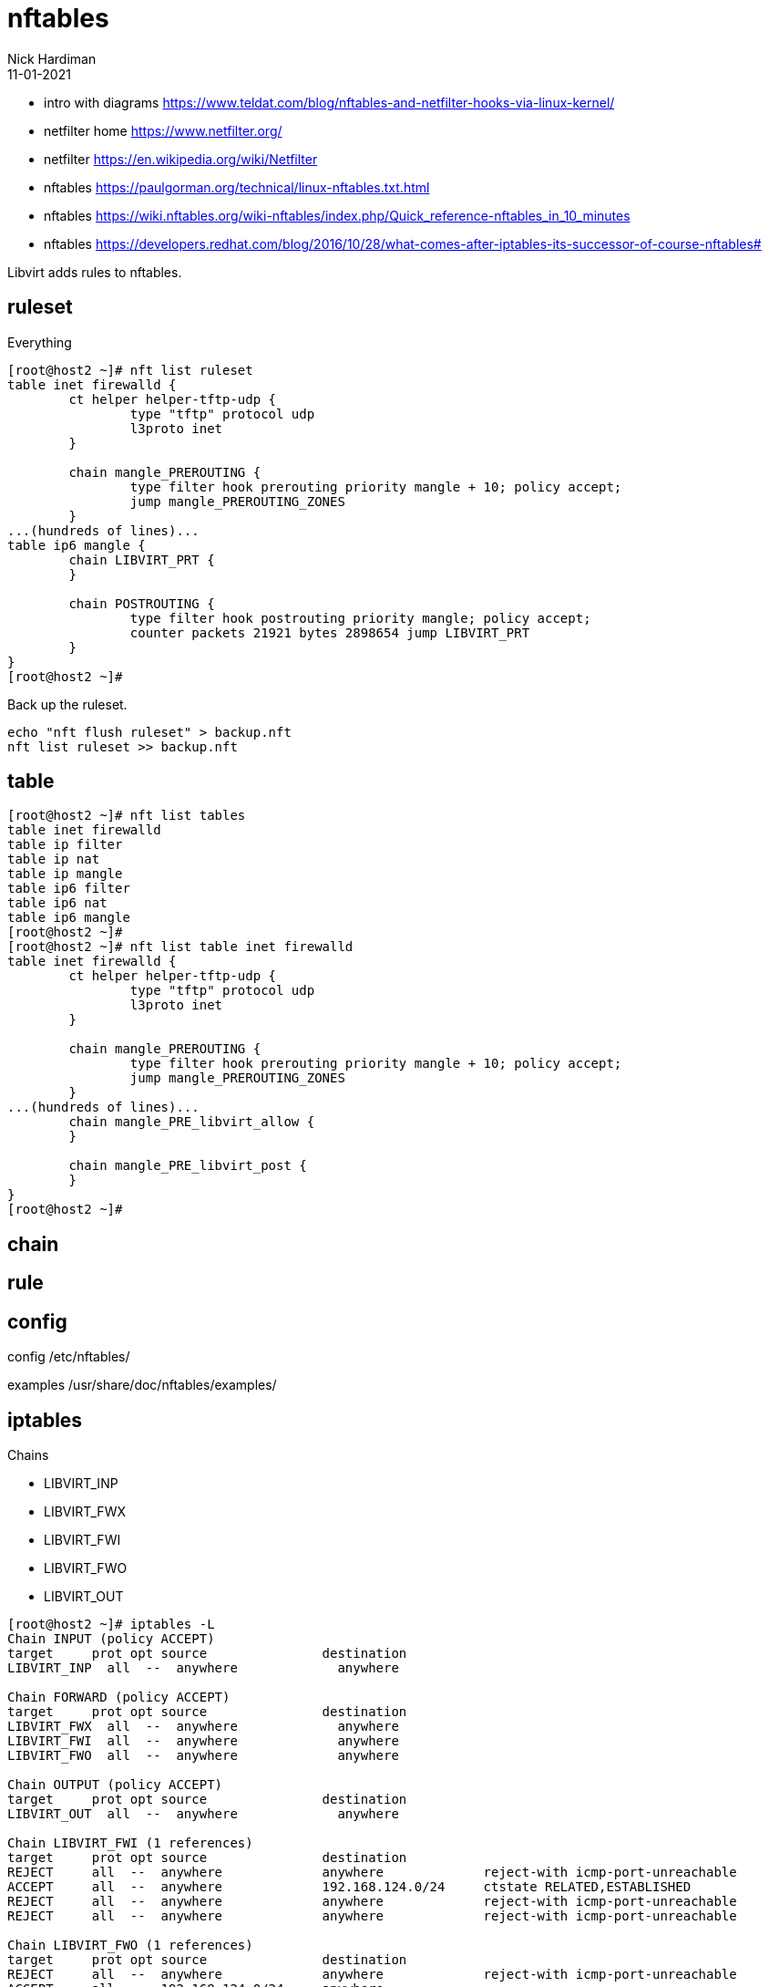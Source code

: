 = nftables
Nick Hardiman 
:source-highlighter: highlight.js
:revdate: 11-01-2021

* intro with diagrams https://www.teldat.com/blog/nftables-and-netfilter-hooks-via-linux-kernel/
* netfilter home https://www.netfilter.org/
* netfilter https://en.wikipedia.org/wiki/Netfilter
* nftables  https://paulgorman.org/technical/linux-nftables.txt.html
* nftables  https://wiki.nftables.org/wiki-nftables/index.php/Quick_reference-nftables_in_10_minutes
* nftables  https://developers.redhat.com/blog/2016/10/28/what-comes-after-iptables-its-successor-of-course-nftables#


Libvirt adds rules to nftables. 



== ruleset 

Everything

[source,shell]
----
[root@host2 ~]# nft list ruleset
table inet firewalld {
	ct helper helper-tftp-udp {
		type "tftp" protocol udp
		l3proto inet
	}

	chain mangle_PREROUTING {
		type filter hook prerouting priority mangle + 10; policy accept;
		jump mangle_PREROUTING_ZONES
	}
...(hundreds of lines)...
table ip6 mangle {
	chain LIBVIRT_PRT {
	}

	chain POSTROUTING {
		type filter hook postrouting priority mangle; policy accept;
		counter packets 21921 bytes 2898654 jump LIBVIRT_PRT
	}
}
[root@host2 ~]# 
----

Back up the ruleset.

[source,shell]
----
echo "nft flush ruleset" > backup.nft
nft list ruleset >> backup.nft
----


== table 

[source,shell]
----
[root@host2 ~]# nft list tables
table inet firewalld
table ip filter
table ip nat
table ip mangle
table ip6 filter
table ip6 nat
table ip6 mangle
[root@host2 ~]# 
[root@host2 ~]# nft list table inet firewalld
table inet firewalld {
	ct helper helper-tftp-udp {
		type "tftp" protocol udp
		l3proto inet
	}

	chain mangle_PREROUTING {
		type filter hook prerouting priority mangle + 10; policy accept;
		jump mangle_PREROUTING_ZONES
	}
...(hundreds of lines)...
	chain mangle_PRE_libvirt_allow {
	}

	chain mangle_PRE_libvirt_post {
	}
}
[root@host2 ~]# 
----

== chain 

== rule 

== config 

config /etc/nftables/

examples /usr/share/doc/nftables/examples/


== iptables 

Chains 

* LIBVIRT_INP
* LIBVIRT_FWX
* LIBVIRT_FWI
* LIBVIRT_FWO
* LIBVIRT_OUT

[source,shell]
----
[root@host2 ~]# iptables -L
Chain INPUT (policy ACCEPT)
target     prot opt source               destination         
LIBVIRT_INP  all  --  anywhere             anywhere            

Chain FORWARD (policy ACCEPT)
target     prot opt source               destination         
LIBVIRT_FWX  all  --  anywhere             anywhere            
LIBVIRT_FWI  all  --  anywhere             anywhere            
LIBVIRT_FWO  all  --  anywhere             anywhere            

Chain OUTPUT (policy ACCEPT)
target     prot opt source               destination         
LIBVIRT_OUT  all  --  anywhere             anywhere            

Chain LIBVIRT_FWI (1 references)
target     prot opt source               destination         
REJECT     all  --  anywhere             anywhere             reject-with icmp-port-unreachable
ACCEPT     all  --  anywhere             192.168.124.0/24     ctstate RELATED,ESTABLISHED
REJECT     all  --  anywhere             anywhere             reject-with icmp-port-unreachable
REJECT     all  --  anywhere             anywhere             reject-with icmp-port-unreachable

Chain LIBVIRT_FWO (1 references)
target     prot opt source               destination         
REJECT     all  --  anywhere             anywhere             reject-with icmp-port-unreachable
ACCEPT     all  --  192.168.124.0/24     anywhere            
REJECT     all  --  anywhere             anywhere             reject-with icmp-port-unreachable
REJECT     all  --  anywhere             anywhere             reject-with icmp-port-unreachable

Chain LIBVIRT_FWX (1 references)
target     prot opt source               destination         
ACCEPT     all  --  anywhere             anywhere            
ACCEPT     all  --  anywhere             anywhere            
ACCEPT     all  --  anywhere             anywhere            

Chain LIBVIRT_INP (1 references)
target     prot opt source               destination         
ACCEPT     udp  --  anywhere             anywhere             udp dpt:domain
ACCEPT     tcp  --  anywhere             anywhere             tcp dpt:domain
ACCEPT     udp  --  anywhere             anywhere             udp dpt:bootps
ACCEPT     tcp  --  anywhere             anywhere             tcp dpt:bootps
ACCEPT     udp  --  anywhere             anywhere             udp dpt:domain
ACCEPT     tcp  --  anywhere             anywhere             tcp dpt:domain
ACCEPT     udp  --  anywhere             anywhere             udp dpt:bootps
ACCEPT     tcp  --  anywhere             anywhere             tcp dpt:bootps
ACCEPT     udp  --  anywhere             anywhere             udp dpt:domain
ACCEPT     tcp  --  anywhere             anywhere             tcp dpt:domain
ACCEPT     udp  --  anywhere             anywhere             udp dpt:bootps
ACCEPT     tcp  --  anywhere             anywhere             tcp dpt:bootps

Chain LIBVIRT_OUT (1 references)
target     prot opt source               destination         
ACCEPT     udp  --  anywhere             anywhere             udp dpt:domain
ACCEPT     tcp  --  anywhere             anywhere             tcp dpt:domain
ACCEPT     udp  --  anywhere             anywhere             udp dpt:bootpc
ACCEPT     tcp  --  anywhere             anywhere             tcp dpt:bootpc
ACCEPT     udp  --  anywhere             anywhere             udp dpt:domain
ACCEPT     tcp  --  anywhere             anywhere             tcp dpt:domain
ACCEPT     udp  --  anywhere             anywhere             udp dpt:bootpc
ACCEPT     tcp  --  anywhere             anywhere             tcp dpt:bootpc
ACCEPT     udp  --  anywhere             anywhere             udp dpt:domain
ACCEPT     tcp  --  anywhere             anywhere             tcp dpt:domain
ACCEPT     udp  --  anywhere             anywhere             udp dpt:bootpc
ACCEPT     tcp  --  anywhere             anywhere             tcp dpt:bootpc
[root@host2 ~]# 
----
